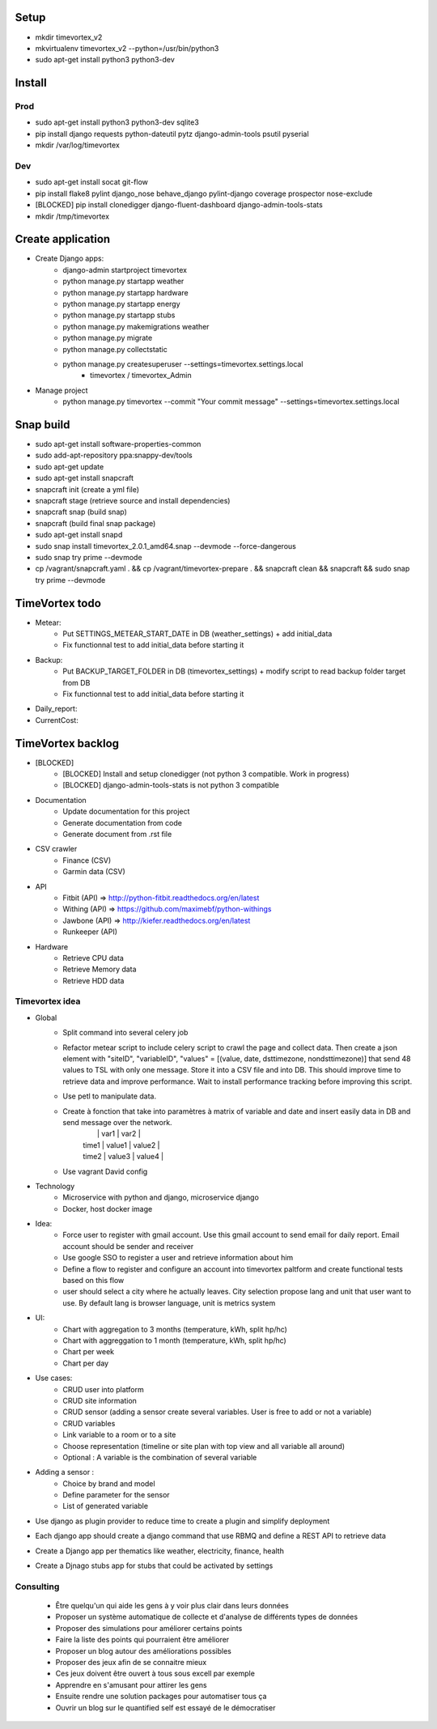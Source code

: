 .. image:: https://travis-ci.org/timevortexproject/timevortex.svg?branch=develop
    :target: https://travis-ci.org/timevortexproject/timevortex

.. image:: https://coveralls.io/repos/github/timevortexproject/timevortex/badge.svg?branch=develop
    :target: https://coveralls.io/github/timevortexproject/timevortex?branch=develop 

.. image:: https://codeclimate.com/github/timevortexproject/timevortex/badges/gpa.svg
    :target: https://codeclimate.com/github/timevortexproject/timevortex
    :alt: Code Climate

Setup
=====

* mkdir timevortex_v2
* mkvirtualenv timevortex_v2 --python=/usr/bin/python3
* sudo apt-get install python3 python3-dev

Install
=======

Prod
----

* sudo apt-get install python3 python3-dev sqlite3
* pip install django requests python-dateutil pytz django-admin-tools psutil pyserial
* mkdir /var/log/timevortex

Dev
---
    
* sudo apt-get install socat git-flow
* pip install flake8 pylint django_nose behave_django pylint-django coverage prospector nose-exclude
* [BLOCKED] pip install clonedigger django-fluent-dashboard django-admin-tools-stats
* mkdir /tmp/timevortex

Create application
==================

* Create Django apps:
    * django-admin startproject timevortex
    * python manage.py startapp weather
    * python manage.py startapp hardware
    * python manage.py startapp energy
    * python manage.py startapp stubs
    * python manage.py makemigrations weather
    * python manage.py migrate
    * python manage.py collectstatic
    * python manage.py createsuperuser --settings=timevortex.settings.local
        * timevortex / timevortex_Admin
* Manage project
    * python manage.py timevortex --commit "Your commit message" --settings=timevortex.settings.local


Snap build
==========

* sudo apt-get install software-properties-common
* sudo add-apt-repository ppa:snappy-dev/tools
* sudo apt-get update
* sudo apt-get install snapcraft
* snapcraft init (create a yml file)
* snapcraft stage (retrieve source and install dependencies)
* snapcraft snap (build snap)
* snapcraft (build final snap package)
* sudo apt-get install snapd
* sudo snap install timevortex_2.0.1_amd64.snap --devmode --force-dangerous
* sudo snap try prime --devmode
* cp /vagrant/snapcraft.yaml . && cp /vagrant/timevortex-prepare . && snapcraft clean && snapcraft && sudo snap try prime --devmode

TimeVortex todo
===============

* Metear:
    * Put SETTINGS_METEAR_START_DATE in DB (weather_settings) + add initial_data
    * Fix functionnal test to add initial_data before starting it
* Backup:
    * Put BACKUP_TARGET_FOLDER in DB (timevortex_settings) + modify script to read backup folder target from DB
    * Fix functionnal test to add initial_data before starting it
* Daily_report:
* CurrentCost:

TimeVortex backlog
==================

* [BLOCKED]
    * [BLOCKED] Install and setup clonedigger (not python 3 compatible. Work in progress)
    * [BLOCKED] django-admin-tools-stats is not python 3 compatible

* Documentation
    * Update documentation for this project
    * Generate documentation from code
    * Generate document from .rst file

* CSV crawler
    * Finance     (CSV)
    * Garmin data (CSV)
* API
    * Fitbit      (API) => http://python-fitbit.readthedocs.org/en/latest
    * Withing     (API) => https://github.com/maximebf/python-withings
    * Jawbone     (API) => http://kiefer.readthedocs.org/en/latest
    * Runkeeper   (API) 

* Hardware
    * Retrieve CPU data
    * Retrieve Memory data
    * Retrieve HDD data

Timevortex idea
---------------

* Global
    * Split command into several celery job
    * Refactor metear script to include celery script to crawl the page and collect data. Then create a json element with "siteID", "variableID", "values" = [(value, date, dsttimezone, nondsttimezone)] that send 48 values to TSL with only one message. Store it into a CSV file and into DB. This should improve time to retrieve data and improve performance. Wait to install performance tracking before improving this script.
    * Use petl to manipulate data.
    * Create à fonction that take into paramètres à matrix of variable and date and insert easily data in DB and send message over the network. 
        |       |  var1  | var2   |
        | time1 | value1 | value2 |
        | time2 | value3 | value4 |
    * Use vagrant David config
* Technology
    * Microservice with python and django, microservice django
    * Docker, host docker image

* Idea:
    * Force user to register with gmail account. Use this gmail account to send email for daily report. Email account should be sender and receiver
    * Use google SSO to register a user and retrieve information about him
    * Define a flow to register and configure an account into timevortex paltform and create functional tests based on this flow
    * user should select a city where he actually leaves. City selection propose lang and unit that user want to use. By default lang is browser language, unit is metrics system

* UI:
    * Chart with aggregation to 3 months (temperature, kWh, split hp/hc)
    * Chart with aggreggation to 1 month (temperature, kWh, split hp/hc)
    * Chart per week
    * Chart per day

* Use cases:
    * CRUD user into platform
    * CRUD site information
    * CRUD sensor (adding a sensor create several variables. User is free to add or not a variable)
    * CRUD variables
    * Link variable to a room or to a site
    * Choose representation (timeline or site plan with top view and all variable all around)
    * Optional : A variable is the combination of several variable

* Adding a sensor :
    * Choice by brand and model
    * Define parameter for the sensor
    * List of generated variable

* Use django as plugin provider to reduce time to create a plugin and simplify deployment
* Each django app should create a django command that use RBMQ and define a REST API to retrieve data
* Create a Django app per thematics like weather, electricity, finance, health
* Create a Djnago stubs app for stubs that could be activated by settings

Consulting
-----------------
    * Être quelqu'un qui aide les gens à y voir plus clair dans leurs données
    * Proposer un système automatique de collecte et d'analyse de différents types de données
    * Proposer des simulations pour améliorer certains points
    * Faire la liste des points qui pourraient être améliorer
    * Proposer un blog autour des améliorations possibles
    * Proposer des jeux afin de se connaitre mieux
    * Ces jeux doivent être ouvert à tous sous excell par exemple
    * Apprendre en s'amusant pour attirer les gens
    * Ensuite rendre une solution packages pour automatiser tous ça
    * Ouvrir un blog sur le quantified self est essayé de le démocratiser



